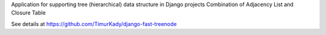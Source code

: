 Application for supporting tree (hierarchical) data structure in Django projects
Combination of Adjacency List and Closure Table

See details at https://github.com/TimurKady/django-fast-treenode